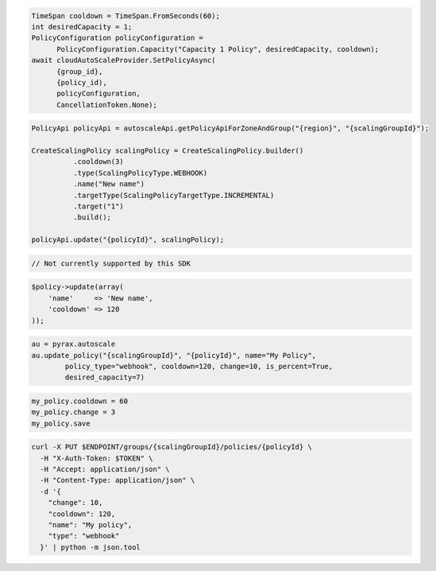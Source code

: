 .. code-block:: csharp

  TimeSpan cooldown = TimeSpan.FromSeconds(60);
  int desiredCapacity = 1;
  PolicyConfiguration policyConfiguration = 
	PolicyConfiguration.Capacity("Capacity 1 Policy", desiredCapacity, cooldown);
  await cloudAutoScaleProvider.SetPolicyAsync(
	{group_id}, 
	{policy_id), 
	policyConfiguration, 
	CancellationToken.None);
 
.. code-block:: java

  PolicyApi policyApi = autoscaleApi.getPolicyApiForZoneAndGroup("{region}", "{scalingGroupId}");

  CreateScalingPolicy scalingPolicy = CreateScalingPolicy.builder()
            .cooldown(3)
            .type(ScalingPolicyType.WEBHOOK)
            .name("New name")
            .targetType(ScalingPolicyTargetType.INCREMENTAL)
            .target("1")
            .build();

  policyApi.update("{policyId}", scalingPolicy);

.. code-block:: javascript

  // Not currently supported by this SDK

.. code-block:: php

  $policy->update(array(
      'name'     => 'New name',
      'cooldown' => 120
  ));

.. code-block:: python

  au = pyrax.autoscale
  au.update_policy("{scalingGroupId}", "{policyId}", name="My Policy",
          policy_type="webhook", cooldown=120, change=10, is_percent=True,
          desired_capacity=7)

.. code-block:: ruby

  my_policy.cooldown = 60
  my_policy.change = 3
  my_policy.save

.. code-block:: sh

  curl -X PUT $ENDPOINT/groups/{scalingGroupId}/policies/{policyId} \
    -H "X-Auth-Token: $TOKEN" \
    -H "Accept: application/json" \
    -H "Content-Type: application/json" \
    -d '{
      "change": 10,
      "cooldown": 120,
      "name": "My policy",
      "type": "webhook"
    }' | python -m json.tool
